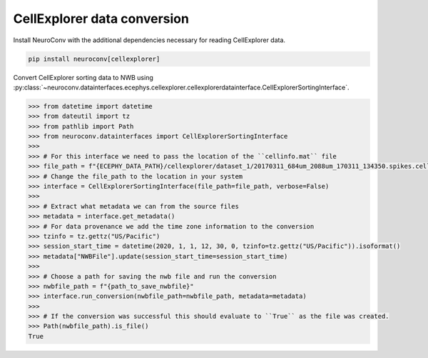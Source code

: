 CellExplorer data conversion
-----------------------------

Install NeuroConv with the additional dependencies necessary for reading CellExplorer data.

.. code-block:: bash

    pip install neuroconv[cellexplorer]

Convert CellExplorer sorting data to NWB using :py:class:`~neuroconv.datainterfaces.ecephys.cellexplorer.cellexplorerdatainterface.CellExplorerSortingInterface`.

.. code-block:: python

    >>> from datetime import datetime
    >>> from dateutil import tz
    >>> from pathlib import Path
    >>> from neuroconv.datainterfaces import CellExplorerSortingInterface
    >>>
    >>> # For this interface we need to pass the location of the ``cellinfo.mat`` file
    >>> file_path = f"{ECEPHY_DATA_PATH}/cellexplorer/dataset_1/20170311_684um_2088um_170311_134350.spikes.cellinfo.mat"
    >>> # Change the file_path to the location in your system
    >>> interface = CellExplorerSortingInterface(file_path=file_path, verbose=False)
    >>>
    >>> # Extract what metadata we can from the source files
    >>> metadata = interface.get_metadata()
    >>> # For data provenance we add the time zone information to the conversion
    >>> tzinfo = tz.gettz("US/Pacific")
    >>> session_start_time = datetime(2020, 1, 1, 12, 30, 0, tzinfo=tz.gettz("US/Pacific")).isoformat()
    >>> metadata["NWBFile"].update(session_start_time=session_start_time)
    >>>
    >>> # Choose a path for saving the nwb file and run the conversion
    >>> nwbfile_path = f"{path_to_save_nwbfile}"
    >>> interface.run_conversion(nwbfile_path=nwbfile_path, metadata=metadata)
    >>>
    >>> # If the conversion was successful this should evaluate to ``True`` as the file was created.
    >>> Path(nwbfile_path).is_file()
    True
